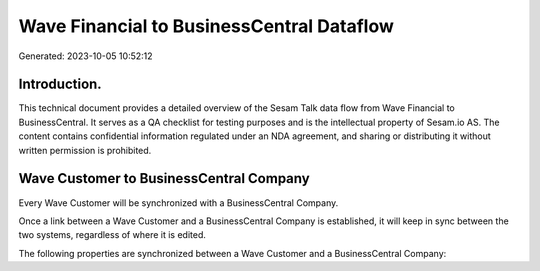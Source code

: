 ==========================================
Wave Financial to BusinessCentral Dataflow
==========================================

Generated: 2023-10-05 10:52:12

Introduction.
------------

This technical document provides a detailed overview of the Sesam Talk data flow from Wave Financial to BusinessCentral. It serves as a QA checklist for testing purposes and is the intellectual property of Sesam.io AS. The content contains confidential information regulated under an NDA agreement, and sharing or distributing it without written permission is prohibited.

Wave Customer to BusinessCentral Company
----------------------------------------
Every Wave Customer will be synchronized with a BusinessCentral Company.

Once a link between a Wave Customer and a BusinessCentral Company is established, it will keep in sync between the two systems, regardless of where it is edited.

The following properties are synchronized between a Wave Customer and a BusinessCentral Company:

.. list-table::
   :header-rows: 1

   * - Wave Customer Property
     - BusinessCentral Company Property
     - BusinessCentral Data Type

